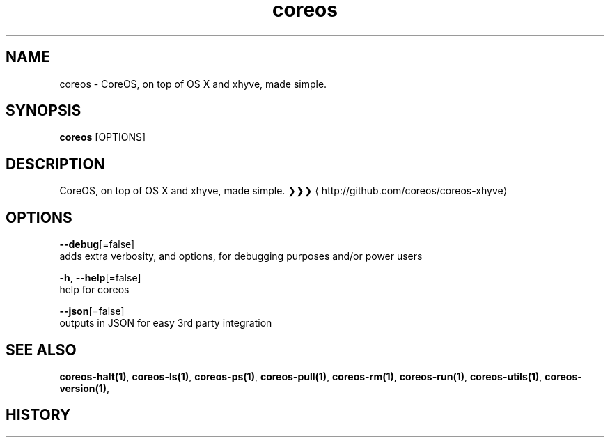 .TH "coreos" "1" ""  ""


.SH NAME
.PP
coreos \- CoreOS, on top of OS X and xhyve, made simple.


.SH SYNOPSIS
.PP
\fBcoreos\fP [OPTIONS]


.SH DESCRIPTION
.PP
CoreOS, on top of OS X and xhyve, made simple.
❯❯❯ 
\[la]http://github.com/coreos/coreos-xhyve\[ra]


.SH OPTIONS
.PP
\fB\-\-debug\fP[=false]
    adds extra verbosity, and options, for debugging purposes and/or power users

.PP
\fB\-h\fP, \fB\-\-help\fP[=false]
    help for coreos

.PP
\fB\-\-json\fP[=false]
    outputs in JSON for easy 3rd party integration


.SH SEE ALSO
.PP
\fBcoreos\-halt(1)\fP, \fBcoreos\-ls(1)\fP, \fBcoreos\-ps(1)\fP, \fBcoreos\-pull(1)\fP, \fBcoreos\-rm(1)\fP, \fBcoreos\-run(1)\fP, \fBcoreos\-utils(1)\fP, \fBcoreos\-version(1)\fP,


.SH HISTORY
.PP
